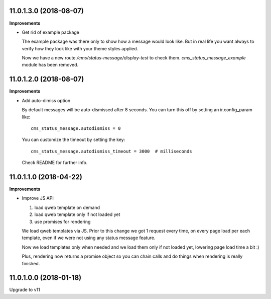 11.0.1.3.0 (2018-08-07)
~~~~~~~~~~~~~~~~~~~~~~~

**Improvements**

* Get rid of example package

  The example package was there only to show how a message would look like.
  But in real life you want always to verify how they look like
  with your theme styles applied.

  Now we have a new route `/cms/status-message/display-test` to check them.
  `cms_status_message_example` module has been removed.


11.0.1.2.0 (2018-08-07)
~~~~~~~~~~~~~~~~~~~~~~~

**Improvements**

* Add auto-dimiss option

  By default messages will be auto-dismissed after 8 seconds.
  You can turn this off by setting an ir.config_param like::

    cms_status_message.autodismiss = 0

  You can customize the timeout by setting the key::

    cms_status_message.autodismiss_timeout = 3000  # milliseconds

  Check README for further info.


11.0.1.1.0 (2018-04-22)
~~~~~~~~~~~~~~~~~~~~~~~

**Improvements**

* Improve JS API

  1. load qweb template on demand
  2. load qweb template only if not loaded yet
  3. use promises for rendering

  We load qweb templates via JS.
  Prior to this change we got 1 request every time,
  on every page load per each template,
  even if we were not using any status message feature.

  Now we load templates only when needed
  and we load them only if not loaded yet,
  lowering page load time a bit :)

  Plus, rendering now returns a promise object so you can chain calls
  and do things when rendering is really finished.


11.0.1.0.0 (2018-01-18)
~~~~~~~~~~~~~~~~~~~~~~~

Upgrade to v11
